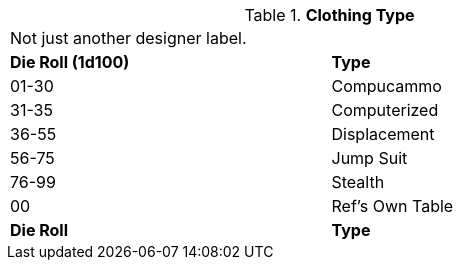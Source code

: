 // Table 48.7 Clothing Type
.*Clothing Type*
[width="75%",cols="^,<",frame="all", stripes="even"]
|===
2+<|Not just another designer label. 
s|Die Roll (1d100)
s|Type

|01-30
|Compucammo

|31-35
|Computerized

|36-55
|Displacement

|56-75
|Jump Suit

|76-99
|Stealth

|00
|Ref's Own Table

s|Die Roll
s|Type
|===
